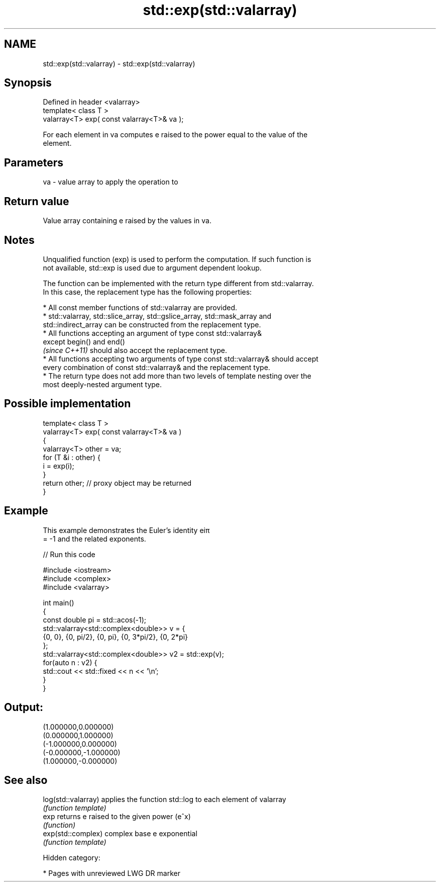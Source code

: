 .TH std::exp(std::valarray) 3 "2019.03.28" "http://cppreference.com" "C++ Standard Libary"
.SH NAME
std::exp(std::valarray) \- std::exp(std::valarray)

.SH Synopsis
   Defined in header <valarray>
   template< class T >
   valarray<T> exp( const valarray<T>& va );

   For each element in va computes e raised to the power equal to the value of the
   element.

.SH Parameters

   va - value array to apply the operation to

.SH Return value

   Value array containing e raised by the values in va.

.SH Notes

   Unqualified function (exp) is used to perform the computation. If such function is
   not available, std::exp is used due to argument dependent lookup.

   The function can be implemented with the return type different from std::valarray.
   In this case, the replacement type has the following properties:

     * All const member functions of std::valarray are provided.
     * std::valarray, std::slice_array, std::gslice_array, std::mask_array and
       std::indirect_array can be constructed from the replacement type.
     * All functions accepting an argument of type const std::valarray&
       except begin() and end()
       \fI(since C++11)\fP should also accept the replacement type.
     * All functions accepting two arguments of type const std::valarray& should accept
       every combination of const std::valarray& and the replacement type.
     * The return type does not add more than two levels of template nesting over the
       most deeply-nested argument type.

.SH Possible implementation

   template< class T >
   valarray<T> exp( const valarray<T>& va )
   {
       valarray<T> other = va;
       for (T &i : other) {
           i = exp(i);
       }
       return other; // proxy object may be returned
   }

.SH Example

   This example demonstrates the Euler's identity eiπ
   = -1 and the related exponents.

   
// Run this code

 #include <iostream>
 #include <complex>
 #include <valarray>
  
 int main()
 {
     const double pi = std::acos(-1);
     std::valarray<std::complex<double>> v = {
         {0, 0}, {0, pi/2}, {0, pi}, {0, 3*pi/2}, {0, 2*pi}
     };
     std::valarray<std::complex<double>> v2 = std::exp(v);
     for(auto n : v2) {
         std::cout << std::fixed << n << '\\n';
     }
 }

.SH Output:

 (1.000000,0.000000)
 (0.000000,1.000000)
 (-1.000000,0.000000)
 (-0.000000,-1.000000)
 (1.000000,-0.000000)

.SH See also

   log(std::valarray) applies the function std::log to each element of valarray
                      \fI(function template)\fP 
   exp                returns e raised to the given power (e^x)
                      \fI(function)\fP 
   exp(std::complex)  complex base e exponential
                      \fI(function template)\fP 

   Hidden category:

     * Pages with unreviewed LWG DR marker
